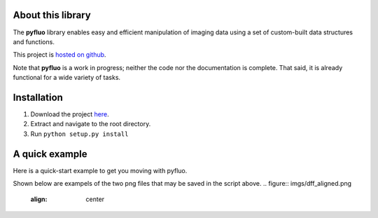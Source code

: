 About this library
--------------------
The **pyfluo** library enables easy and efficient manipulation of imaging data using a set of custom-built data structures and functions.

This project is `hosted on github <https://github.com/bensondaled/pyfluo/>`_.

Note that **pyfluo** is a work in progress; neither the code nor the documentation is complete. That said, it is already functional for a wide variety of tasks.

Installation
-------------
#. Download the project `here <https://github.com/bensondaled/pyfluo/releases>`_.
#. Extract and navigate to the root directory.
#. Run ``python setup.py install``

A quick example
-----------------
Here is a quick-start example to get you moving with pyfluo.

.. code-block:: python
    :linenos:

    from pyfluo import MultiChannelTiff, Movie, LineScan
    from pyfluo.fluorescence import compute_dff
    from pyfluo.tiff import CHANNEL_IMG, CHANNEL_STIM
    from pyfluo.io import save, load
    import os
    import numpy as np
    import pylab as pl
    pl.ion()
    
    # reload previously saved data
    globals().update(load('my_saved_data'))
    
    # specify tif files to be loaded
    dir_name = './lab-data/experiment-june25/'
    names = [os.path.join(dir_name,file_name) for file_name in os.listdir(dir_name) if '500Hz' in file_name]
    
    # load tif files
    mct = MultiChannelTiff(names, skip=(10,0,0), klass=Movie) # this skipped the first ten frames of each tiff file
    # mct = MultiChannelTiff(names, skip=(0,0,32), klass=LineScan) # this skipped every 32 lines in every tiff file
    mov = mct[CHANNEL_IMG]
    stim = mct[CHANNEL_STIM].flatten()
    
    # play the movie
    mov.play(fps=15)

    # extract and align stimulation events from movie, then play result
    mov_stims = mov.take(stim.stim_times, pad=(.5, .5), merge_method=np.mean)
    mov_stims.play(loop=True)
    
    # select some regions of interest & extract their signals
    mov.select_roi(3)
    signals = mov.extract_by_roi()
    
    # compute delta-f over f of signals
    dff = compute_dff(signals)
    
    # extract and align stimulation events from signals
    dff_stims = dff.take(stim.stim_times, pad=(.5,.5))

    # plot the result
    dff_stims.plot(stim=stim.example)
    
    # show the regions corresponding to plot
    pl.figure()
    mov.z_project(show=True, rois=True)
    
    # save the figures
    pl.savefig('rois.png')
    pl.figure(1)
    pl.savefig('dff_aligned.png')
    # and the data
    save([dff, stim], 'my_new_data', globals())

Shown below are exampels of the two png files that may be saved in the script above.
.. figure:: imgs/dff_aligned.png
   :align: center
.. figure:: imgs/rois.png
   :align: center
